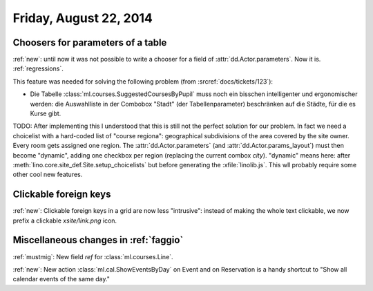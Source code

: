 =======================
Friday, August 22, 2014
=======================

Choosers for parameters of a table
----------------------------------

:ref:`new`: until now it was not possible to write a chooser for a
field of :attr:`dd.Actor.parameters`.  Now it is.  :ref:`regressions`.

This feature was needed for solving the following problem (from
:srcref:`docs/tickets/123`):

- Die Tabelle :class:`ml.courses.SuggestedCoursesByPupil` muss noch
  ein bisschen intelligenter und ergonomischer werden: die
  Auswahlliste in der Combobox "Stadt" (der Tabellenparameter)
  beschränken auf die Städte, für die es Kurse gibt.

TODO: After implementing this I understood that this is still not the
perfect solution for our problem. In fact we need a choicelist with a
hard-coded list of "course regiona": geographical subdivisions of the
area covered by the site owner. Every room gets assigned one region.
The :attr:`dd.Actor.parameters` (and :attr:`dd.Actor.params_layout`)
must then become "dynamic", adding one checkbox per region (replacing
the current combox `city`).  "dynamic" means here: after
:meth:`lino.core.site_def.Site.setup_choicelists` but before generating the
:xfile:`linolib.js`. This wll probably require some other cool new
features.

Clickable foreign keys
----------------------

:ref:`new`: Clickable foreign keys in a grid are now less "intrusive":
instead of making the whole text clickable, we now prefix a clickable
`xsite/link.png` icon.


Miscellaneous changes in :ref:`faggio`
--------------------------------------

:ref:`mustmig`: 
New field `ref` for :class:`ml.courses.Line`.

:ref:`new`: 
New action :class:`ml.cal.ShowEventsByDay` on Event and on Reservation
is a handy shortcut to "Show all calendar events of the same day."
